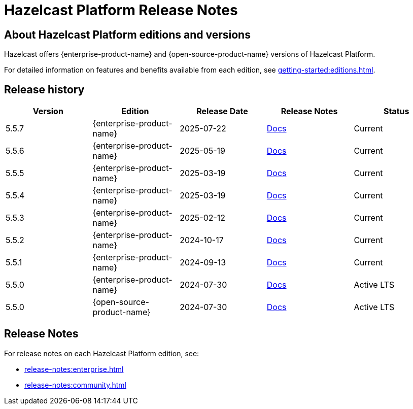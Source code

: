 = Hazelcast Platform Release Notes

== About Hazelcast Platform editions and versions

Hazelcast offers {enterprise-product-name} and {open-source-product-name} versions of Hazelcast Platform. 

For detailed information on features and benefits available from each edition, see xref:getting-started:editions.adoc[].

== Release history

[cols="20%,^20%,^20%,^20%,20%"]
|===
|*Version*|*Edition*|*Release Date*|*Release Notes*|*Status*

|5.5.7
|{enterprise-product-name}
|2025-07-22
|xref:release-notes:enterprise.adoc#5.5.7[Docs]
|Current

|5.5.6
|{enterprise-product-name}
|2025-05-19
|xref:release-notes:enterprise.adoc#5.5.6[Docs]
|Current

|5.5.5
|{enterprise-product-name}
|2025-03-19
|xref:release-notes:enterprise.adoc#5.5.5[Docs]
|Current

|5.5.4
|{enterprise-product-name}
|2025-03-19
|xref:release-notes:enterprise.adoc#5.5.4[Docs]
|Current

|5.5.3
|{enterprise-product-name}
|2025-02-12
|xref:release-notes:enterprise.adoc#5.5.3[Docs]
|Current

|5.5.2
|{enterprise-product-name}
|2024-10-17
|xref:release-notes:enterprise.adoc#5.5.2[Docs]
|Current

|5.5.1
|{enterprise-product-name}
|2024-09-13
|xref:release-notes:enterprise.adoc#5.5.1[Docs]
|Current

|5.5.0
|{enterprise-product-name}
|2024-07-30
|xref:release-notes:enterprise.adoc#5.5.0[Docs]
|Active LTS

|5.5.0
|{open-source-product-name}
|2024-07-30
|xref:release-notes:community.adoc#5.5.0[Docs]
|Active LTS

|===

== Release Notes

For release notes on each Hazelcast Platform edition, see:

* xref:release-notes:enterprise.adoc[]
* xref:release-notes:community.adoc[]